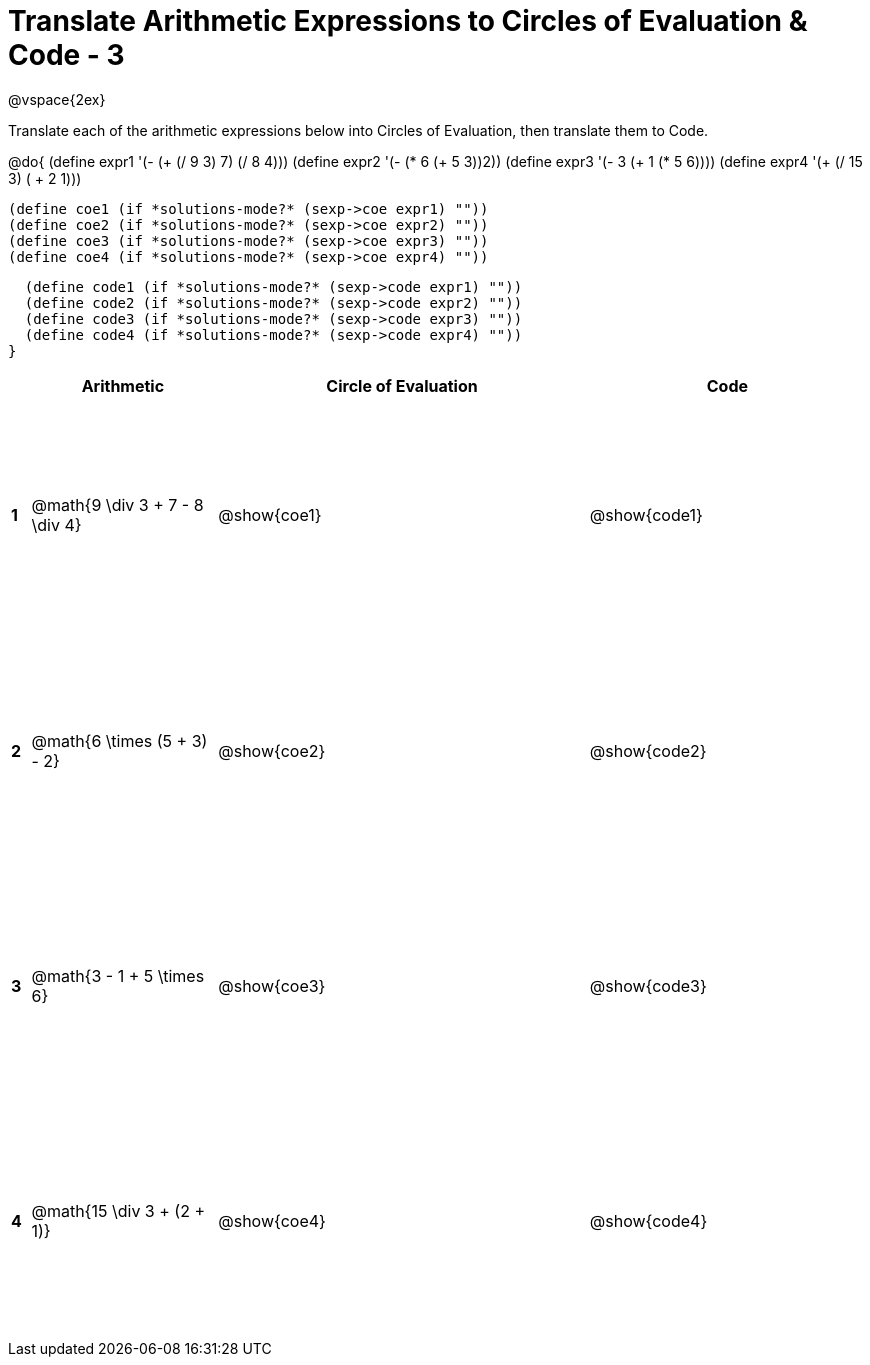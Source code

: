= Translate Arithmetic Expressions to Circles of Evaluation & Code - 3

++++
<style>
  td {height: 175pt;}
</style>
++++

@vspace{2ex}

Translate each of the arithmetic expressions below into Circles of Evaluation, then translate them to Code.

@do{
  (define expr1 '(- (+ (/ 9 3) 7) (/ 8 4)))
  (define expr2 '(- (* 6 (+ 5 3))2))
  (define expr3 '(- 3 (+ 1 (* 5 6))))
  (define expr4 '(+ (/ 15 3) ( + 2 1)))

  (define coe1 (if *solutions-mode?* (sexp->coe expr1) ""))
  (define coe2 (if *solutions-mode?* (sexp->coe expr2) ""))
  (define coe3 (if *solutions-mode?* (sexp->coe expr3) ""))
  (define coe4 (if *solutions-mode?* (sexp->coe expr4) ""))

  (define code1 (if *solutions-mode?* (sexp->code expr1) ""))
  (define code2 (if *solutions-mode?* (sexp->code expr2) ""))
  (define code3 (if *solutions-mode?* (sexp->code expr3) ""))
  (define code4 (if *solutions-mode?* (sexp->code expr4) ""))
}


[cols=".^1a,^10a,^20a,^15a",options="header",stripes="none"]
|===
|   | Arithmetic				                | Circle of Evaluation	| Code
|*1*| @math{9 \div 3 + 7 - 8 \div 4}	  | @show{coe1}			      | @show{code1}
|*2*| @math{6 \times (5 + 3) - 2}       | @show{coe2}			      | @show{code2}
|*3*| @math{3 - 1 + 5 \times 6}	        | @show{coe3}			      | @show{code3}
|*4*| @math{15 \div 3 + (2 + 1)}        | @show{coe4}			      | @show{code4}
|===